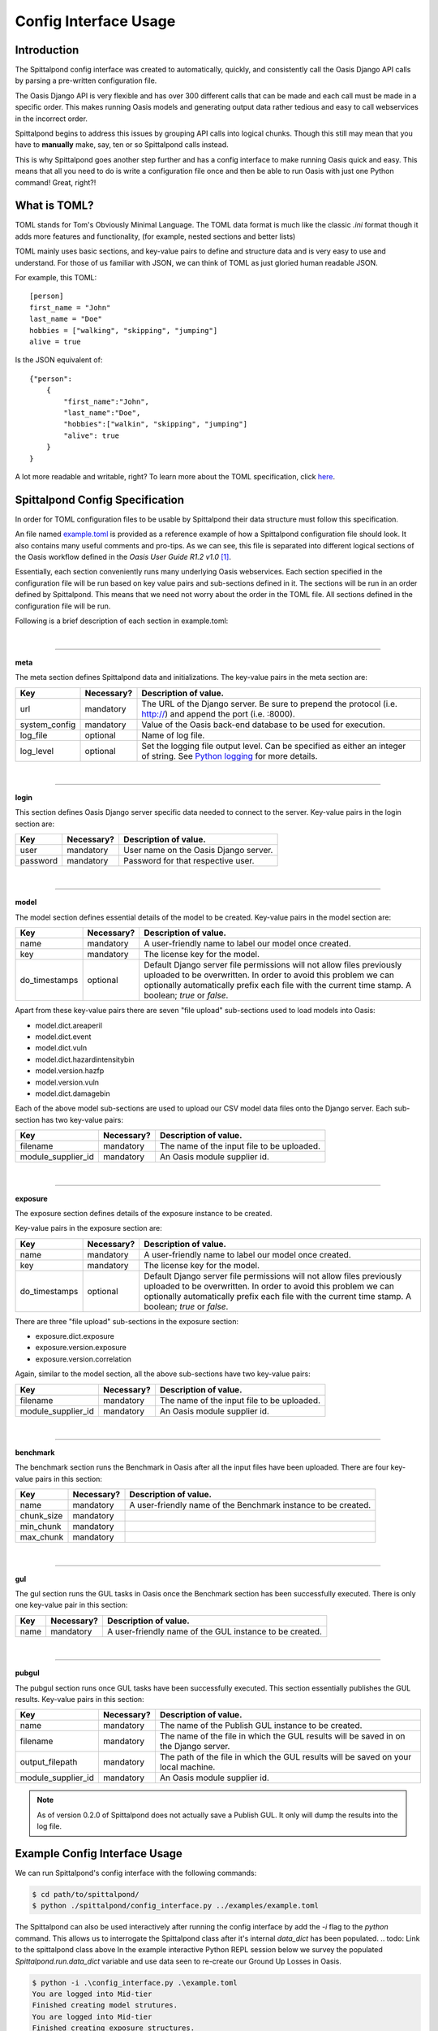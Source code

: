 Config Interface Usage
======================

Introduction
------------
The Spittalpond config interface was created to automatically, quickly, and
consistently call the Oasis Django API calls by parsing a pre-written
configuration file.

The Oasis Django API is very flexible and has over 300 different calls that can
be made and each call must be made in a specific order. This makes running
Oasis models and generating output data rather tedious and easy to call
webservices in the incorrect order.

Spittalpond begins to address this issues by grouping API calls into logical
chunks. Though this still may mean that you have to **manually** make, say, ten
or so Spittalpond calls instead.

This is why Spittalpond goes another step further and has a config interface to
make running Oasis quick and easy. This means that all you need to do is write
a configuration file once and then be able to run Oasis with just one Python
command! Great, right?!

What is TOML?
-------------
TOML stands for Tom's Obviously Minimal Language.
The TOML data format is much like the classic `.ini` format though it adds more
features and functionality, (for example, nested sections and better lists)

TOML mainly uses basic sections, and key-value pairs to define and structure
data and is very easy to use and understand. For those of us familiar with
JSON, we can think of TOML as just gloried human readable JSON.

For example, this TOML::

    [person]
    first_name = "John"
    last_name = "Doe"
    hobbies = ["walking", "skipping", "jumping"]
    alive = true

Is the JSON equivalent of::

    {"person":
        {
            "first_name":"John",
            "last_name":"Doe",
            "hobbies":["walkin", "skipping", "jumping"]
            "alive": true
        }
    }

A lot more readable and writable, right?
To learn more about the TOML specification, click here_.

Spittalpond Config Specification
--------------------------------
In order for TOML configuration files to be usable by Spittalpond their data
structure must follow this specification.

An file named `example.toml`_ is provided as a reference example of how a
Spittalpond configuration file should look. It also contains many useful
comments and pro-tips. As we can see, this file is separated into different
logical sections of the Oasis workflow defined in the *Oasis User Guide R1.2
v1.0* [1]_.

Essentially, each section conveniently runs many underlying Oasis webservices.
Each section specified in the configuration file will be run based on key value
pairs and sub-sections defined in it. The sections will be run in an order
defined by Spittalpond. This means that we need not worry about the order in
the TOML file. All sections defined in the configuration file will be run.

Following is a brief description of each section in example.toml:

|

-------------------------------------------------------------------------------

**meta**

The meta section defines Spittalpond data and initializations.
The key-value pairs in the meta section are:

============= ========== =============================
Key           Necessary? Description of value.
============= ========== =============================
url           mandatory  The URL of the Django server. Be sure to prepend
                         the protocol (i.e. http://) and append the port (i.e.
                         :8000).
system_config mandatory  Value of the Oasis back-end database to
                         be used for execution.
log_file      optional   Name of log file.
log_level     optional   Set the logging file output level.
                         Can be specified as either an integer of string. See
                         `Python logging`_ for more details.
============= ========== =============================

|

-------------------------------------------------------------------------------

**login**

This section defines Oasis Django server specific data needed to connect to the
server.
Key-value pairs in the login section are:

========== ========== =============================
Key        Necessary? Description of value.
========== ========== =============================
user       mandatory  User name on the Oasis Django server.
password   mandatory  Password for that respective user.
========== ========== =============================

|

-------------------------------------------------------------------------------

**model**

The model section defines essential details of the model to be created.
Key-value pairs in the model section are:

============= ========== =============================
Key           Necessary? Description of value.
============= ========== =============================
name          mandatory  A user-friendly name to label our model once created.
key           mandatory  The license key for the model.
do_timestamps optional   Default Django server file permissions will not allow
                         files previously uploaded to be overwritten. In order
                         to avoid this problem we can optionally automatically
                         prefix each file with the current time stamp. A
                         boolean; `true` or `false`.
============= ========== =============================

Apart from these key-value pairs there are seven "file upload" sub-sections used
to load models into Oasis:

- model.dict.areaperil
- model.dict.event
- model.dict.vuln
- model.dict.hazardintensitybin
- model.version.hazfp
- model.version.vuln
- model.dict.damagebin

Each of the above model sub-sections are used to upload our CSV model data files
onto the Django server. Each sub-section has two key-value pairs:

================== ========== =============================
Key                Necessary? Description of value.
================== ========== =============================
filename           mandatory  The name of the input file to be uploaded.
module_supplier_id mandatory  An Oasis module supplier id.
================== ========== =============================

.. todo:: Give a link to a longer discription to what an Oasis module supplier
    is.

|

-------------------------------------------------------------------------------

**exposure**

The exposure section defines details of the exposure instance to be created.

Key-value pairs in the exposure section are:

============= ========== =============================
Key           Necessary? Description of value.
============= ========== =============================
name          mandatory  A user-friendly name to label our model once created.
key           mandatory  The license key for the model.
do_timestamps optional   Default Django server file permissions will not allow
                         files previously uploaded to be overwritten. In order
                         to avoid this problem we can optionally automatically
                         prefix each file with the current time stamp. A
                         boolean; `true` or `false`.
============= ========== =============================

There are three "file upload" sub-sections in the exposure section: 

- exposure.dict.exposure
- exposure.version.exposure
- exposure.version.correlation

Again, similar to the model section, all the above sub-sections have two
key-value pairs:

================== ========== =============================
Key                Necessary? Description of value.
================== ========== =============================
filename           mandatory  The name of the input file to be uploaded.
module_supplier_id mandatory  An Oasis module supplier id.
================== ========== =============================

.. todo:: Give a link to a longer discription to what an Oasis module supplier
    is.

|

-------------------------------------------------------------------------------

**benchmark**

The benchmark section runs the Benchmark in Oasis after all the input files have
been uploaded. There are four key-value pairs in this section:

========== ========== =============================
Key        Necessary? Description of value.
========== ========== =============================
name       mandatory  A user-friendly name of the Benchmark instance to be
                      created.
chunk_size mandatory
min_chunk  mandatory
max_chunk  mandatory
========== ========== =============================

.. todo:: Fill out the empty cells in the benchmark table.

|

-------------------------------------------------------------------------------

**gul**

The gul section runs the GUL tasks in Oasis once the Benchmark section has been
successfully executed. There is only one key-value pair in this section:

========== ========== =============================
Key        Necessary? Description of value.
========== ========== =============================
name       mandatory  A user-friendly name of the GUL instance to be created.
========== ========== =============================

|

-------------------------------------------------------------------------------

**pubgul**

The pubgul section runs once GUL tasks have been successfully executed.
This section essentially publishes the GUL results. Key-value pairs in this
section:

================== ========== =============================
Key                Necessary? Description of value.
================== ========== =============================
name               mandatory  The name of the Publish GUL instance to be
                              created.
filename           mandatory  The name of the file in which the GUL results will
                              be saved in on the Django server.
output_filepath    mandatory  The path of the file in which the GUL results will
                              be saved on your local machine.
module_supplier_id mandatory  An Oasis module supplier id.
================== ========== =============================

.. note:: As of version 0.2.0 of Spittalpond does not actually save a Publish
          GUL. It only will dump the results into the log file.

.. todo:: Give a link to a longer discription to what an Oasis module supplier
    is.

Example Config Interface Usage
------------------------------
We can run Spittalpond's config interface with the following commands:

.. code:: sh

    $ cd path/to/spittalpond/
    $ python ./spittalpond/config_interface.py ../examples/example.toml

The Spittalpond can also be used interactively after running the config
interface by add the `-i` flag to the `python` command. This allows us to
interrogate the Spittalpond class after it's internal `data_dict` has been
populated.
.. todo: Link to the spittalpond class above
In the example interactive Python REPL session below we survey the populated
`Spittalpond.run.data_dict` variable and use data seen to re-create our Ground
Up Losses in Oasis.

.. code:: sh

    $ python -i .\config_interface.py .\example.toml
    You are logged into Mid-tier
    Finished creating model strutures.
    You are logged into Mid-tier
    Finished creating exposure structures.
    Finished benchmark creation.
    You are logged into Mid-tier
    Created GUL data
    You are logged into Mid-tier
    >>> spit = spittalpond_instance
    >>> spit.run.data_dict
    {'version_random': {'job_id': 63, 'taskId': 2}, 'kernel_pubgul': {'download_id_2': u'7', 'download_id': 182, 'job_id': 7
    0, 'taskId': u'7'}, 'kernel_cdf': {'job_id': 65, 'taskId': u'7'}, 'kernel_gul': {'job_id': 67, 'taskId': u'7'}, 'kernel_
    cdfsamples': {'job_id': 66, 'taskId': u'7'}, 'instance_random': {'job_id': 64, 'taskId': u'8'}}
    >>> spit.run.create_gul("example_gul", 7, 10)
    <Response [200]>

.. note::   

    All sections in example.toml are mandatory for an initial run. With
    "initial run" meaning "unpoplated data_dict" But once the data_dict is
    populated, each section can be executed independently. 


References
----------
.. [1] Currently, that document is available to Oaiss members at <oasislmf.org>.
       See page 11 of the document.

.. ----- Links below -----
.. _here: https://github.com/toml-lang/toml/blob/master/README.md 
.. _example.toml: https://github.com/beckettsimmons/spittalpond/blob/develop/examples/example.toml
.. _Python logging: https://docs.python.org/2/library/logging.html#logging-levels
